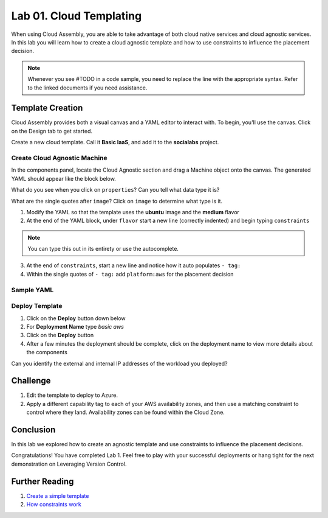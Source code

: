 Lab 01. Cloud Templating
*************************

When using Cloud Assembly, you are able to take advantage of both cloud native services and cloud agnostic services. In this lab you will learn how to create a cloud agnostic template and how to use constraints to influence the placement decision.

.. note:: Whenever you see #TODO in a code sample, you need to replace the line with the appropriate syntax. Refer to the linked documents if you need assistance.

Template Creation
==================
Cloud Assembly provides both a visual canvas and a YAML editor to interact with. To begin, you'll use the canvas. Click on the Design tab to get started.

Create a new cloud template. Call it **Basic IaaS**, and add it to the **socialabs** project.

Create Cloud Agnostic Machine
-----------------------------
In the components panel, locate the Cloud Agnostic section and drag a Machine object onto the canvas. The generated YAML should appear like the block below.

.. code-block:: yaml
   :linenos:
   :emphasize-lines: 7,8

    formatVersion: 1
    inputs: {}
    resources:
      Cloud_Machine_1:
      type: Cloud.Machine
      properties:
        image: ''
        flavor: ''

What do you see when you click on ``properties``? Can you tell what data type it is?

What are the single quotes after ``image``? Click on ``image`` to determine what type is it.

1.  Modify the YAML so that the template uses the **ubuntu** image and the **medium** flavor
2.  At the end of the YAML block, under ``flavor`` start a new line (correctly indented) and begin typing ``constraints``

.. note:: You can type this out in its entirety or use the autocomplete.

3.  At the end of ``constraints``, start a new line and notice how it auto populates ``- tag:``
4.  Within the single quotes of ``- tag:`` add ``platform:aws`` for the placement decision

.. image:: ../_static/basic_iaas.gif

Sample YAML
-----------

.. code-block:: yaml
   :linenos:

    version: 1.0
    name: Basic IaaS
    formatVersion: 1
    resources:
    machine:
      type: Cloud.Machine
      properties:
        image: #TODO configure the template to use the ubuntu image
        flavor: #TODO configure the template to use the medium flavor
      constraints:
        - tag: #TODO configure the template placement decision for AWS

Deploy Template
----------------

1.  Click on the **Deploy** button down below
2.  For **Deployment Name** type *basic aws*
3.  Click on the **Deploy** button
4.  After a few minutes the deployment should be complete, click on the deployment name to view more details about the components

Can you identify the external and internal IP addresses of the workload you deployed?

Challenge
=========

1.  Edit the template to deploy to Azure.
2.  Apply a different capability tag to each of your AWS availability zones, and then use a matching constraint to control where they land. Availability zones can be found within the Cloud Zone.


Conclusion
==========

In this lab we explored how to create an agnostic template and use constraints to influence the placement decisions.

Congratulations! You have completed Lab 1. Feel free to play with your successful deployments or hang tight for the next demonstration on Leveraging Version Control.

Further Reading
================

1. `Create a simple template <https://docs.vmware.com/en/VMware-Cloud-Assembly/services/Using-and-Managing/GUID-1EE72CCE-A871-4E63-88E5-30C12246BBBF.html>`__
2. `How constraints work <https://docs.vmware.com/en/VMware-Cloud-Assembly/services/Using-and-Managing/GUID-C8C335F4-9623-401C-825E-6F5B2B3C6507.html>`__